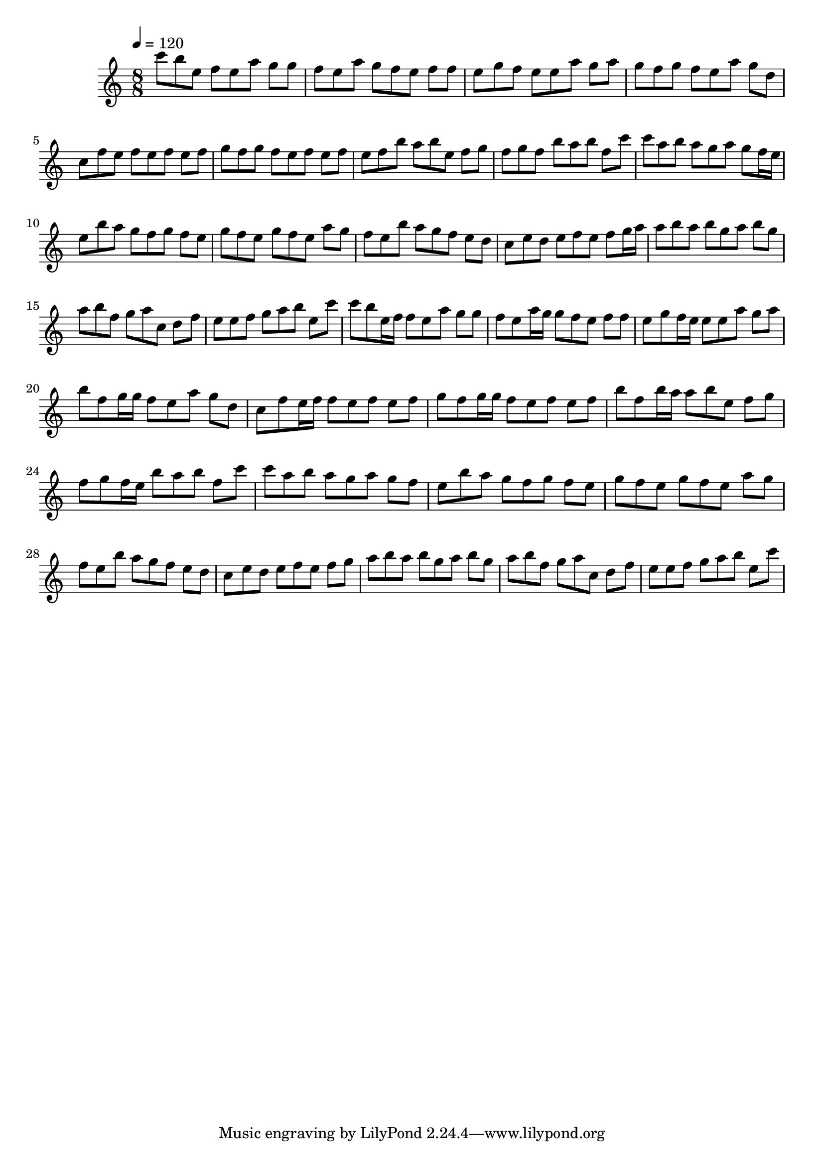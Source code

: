 \version "2.12.0" 

\book {
	\score {
		<<
		\new Staff {
			<<
			\new Voice {
				{ 
					\clef treble 
					\time 8/8 
					\key c \major 
					\tempo 4 = 120 
					
% Section ----------

c'''8 b''8 e''8 f''8 e''8 a''8 g''8 g''8 f''8 e''8 a''8 g''8 f''8 e''8 f''8 f''8 e''8 g''8 f''8 e''8 e''8 a''8 g''8 a''8 g''8 f''8 g''8 f''8 e''8 a''8 g''8 d''8 c''8 f''8 e''8 f''8 e''8 f''8 e''8 f''8 g''8 f''8 g''8 f''8 e''8 f''8 e''8 f''8 e''8 f''8 b''8 a''8 b''8 e''8 f''8 g''8 f''8 g''8 f''8 b''8 a''8 b''8 f''8 c'''8 
c'''8 a''8 b''8 a''8 g''8 a''8 g''8 f''16 e''16 e''8 b''8 a''8 g''8 f''8 g''8 f''8 e''8 g''8 f''8 e''8 g''8 f''8 e''8 a''8 g''8 f''8 e''8 b''8 a''8 g''8 f''8 e''8 d''8 c''8 e''8 d''8 e''8 f''8 e''8 f''8 g''16 a''16 a''8 b''8 a''8 b''8 g''8 a''8 b''8 g''8 a''8 b''8 f''8 g''8 a''8 c''8 d''8 f''8 e''8 e''8 f''8 g''8 a''8 b''8 e''8 c'''8 
c'''8 b''8 e''16 f''16 f''8 e''8 a''8 g''8 g''8 f''8 e''8 a''16 g''16 g''8 f''8 e''8 f''8 f''8 e''8 g''8 f''16 e''16 e''8 e''8 a''8 g''8 a''8 b''8 f''8 g''16 g''16 f''8 e''8 a''8 g''8 d''8 c''8 f''8 e''16 f''16 f''8 e''8 f''8 e''8 f''8 g''8 f''8 g''16 g''16 f''8 e''8 f''8 e''8 f''8 b''8 f''8 b''16 a''16 a''8 b''8 e''8 f''8 g''8 f''8 g''8 f''16 e''16 b''8 a''8 b''8 f''8 c'''8 
c'''8 a''8 b''8 a''8 g''8 a''8 g''8 f''8 e''8 b''8 a''8 g''8 f''8 g''8 f''8 e''8 g''8 f''8 e''8 g''8 f''8 e''8 a''8 g''8 f''8 e''8 b''8 a''8 g''8 f''8 e''8 d''8 c''8 e''8 d''8 e''8 f''8 e''8 f''8 g''8 a''8 b''8 a''8 b''8 g''8 a''8 b''8 g''8 a''8 b''8 f''8 g''8 a''8 c''8 d''8 f''8 e''8 e''8 f''8 g''8 a''8 b''8 e''8 c'''8 

				}
			}
			>>
		}
		>>

		\midi { }
		\layout { }
	}
}
